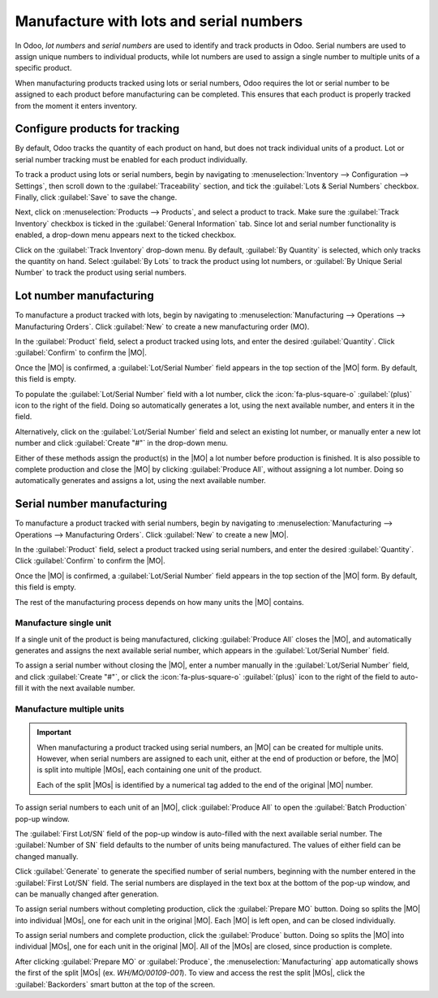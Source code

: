 ========================================
Manufacture with lots and serial numbers
========================================

.. |MO| replace:: :abbr:`MO (Manufacturing Order)`
.. |MOs| replace:: :abbr:`MOs (Manufacturing Orders)`

In Odoo, *lot numbers* and *serial numbers* are used to identify and track products in Odoo. Serial
numbers are used to assign unique numbers to individual products, while lot numbers are used to
assign a single number to multiple units of a specific product.

When manufacturing products tracked using lots or serial numbers, Odoo requires the lot or serial
number to be assigned to each product before manufacturing can be completed. This ensures that each
product is properly tracked from the moment it enters inventory.

Configure products for tracking
===============================

By default, Odoo tracks the quantity of each product on hand, but does not track individual units of
a product. Lot or serial number tracking must be enabled for each product individually.

To track a product using lots or serial numbers, begin by navigating to :menuselection:`Inventory
--> Configuration --> Settings`, then scroll down to the :guilabel:`Traceability` section, and tick
the :guilabel:`Lots & Serial Numbers` checkbox. Finally, click :guilabel:`Save` to save the change.

Next, click on :menuselection:`Products --> Products`, and select a product to track. Make sure the
:guilabel:`Track Inventory` checkbox is ticked in the :guilabel:`General Information` tab. Since lot
and serial number functionality is enabled, a drop-down menu appears next to the ticked checkbox.

Click on the :guilabel:`Track Inventory` drop-down menu. By default, :guilabel:`By Quantity` is
selected, which only tracks the quantity on hand. Select :guilabel:`By Lots` to track the product
using lot numbers, or :guilabel:`By Unique Serial Number` to track the product using serial numbers.

.. seealso::
   :doc:`Lots <../../inventory/product_management/product_tracking/lots>`
   :doc:`Serial numbers <../../inventory/product_management/product_tracking/serial_numbers>`

Lot number manufacturing
========================

To manufacture a product tracked with lots, begin by navigating to :menuselection:`Manufacturing -->
Operations --> Manufacturing Orders`. Click :guilabel:`New` to create a new manufacturing order
(MO).

In the :guilabel:`Product` field, select a product tracked using lots, and enter the desired
:guilabel:`Quantity`. Click :guilabel:`Confirm` to confirm the |MO|.

Once the |MO| is confirmed, a :guilabel:`Lot/Serial Number` field appears in the top section of the
|MO| form. By default, this field is empty.

To populate the :guilabel:`Lot/Serial Number` field with a lot number, click the
:icon:`fa-plus-square-o` :guilabel:`(plus)` icon to the right of the field. Doing so automatically
generates a lot, using the next available number, and enters it in the field.

Alternatively, click on the :guilabel:`Lot/Serial Number` field and select an existing lot number,
or manually enter a new lot number and click :guilabel:`Create "#"` in the drop-down menu.

.. image:: manufacture_lots_serials/lot-sn-field.png
   :alt: The "Lot/Serial Number" field on an MO.

Either of these methods assign the product(s) in the |MO| a lot number before production is
finished. It is also possible to complete production and close the |MO| by clicking
:guilabel:`Produce All`, without assigning a lot number. Doing so automatically generates and
assigns a lot, using the next available number.

Serial number manufacturing
===========================

To manufacture a product tracked with serial numbers, begin by navigating to
:menuselection:`Manufacturing --> Operations --> Manufacturing Orders`. Click :guilabel:`New` to
create a new |MO|.

In the :guilabel:`Product` field, select a product tracked using serial numbers, and enter the
desired :guilabel:`Quantity`. Click :guilabel:`Confirm` to confirm the |MO|.

Once the |MO| is confirmed, a :guilabel:`Lot/Serial Number` field appears in the top section of the
|MO| form. By default, this field is empty.

The rest of the manufacturing process depends on how many units the |MO| contains.

Manufacture single unit
-----------------------

If a single unit of the product is being manufactured, clicking :guilabel:`Produce All` closes the
|MO|, and automatically generates and assigns the next available serial number, which appears in the
:guilabel:`Lot/Serial Number` field.

To assign a serial number without closing the |MO|, enter a number manually in the
:guilabel:`Lot/Serial Number` field, and click :guilabel:`Create "#"`, or click the
:icon:`fa-plus-square-o` :guilabel:`(plus)` icon to the right of the field to auto-fill it with the
next available number.

.. image:: manufacture_lots_serials/lot-sn-field.png
   :alt: The "Lot/Serial Number" field on an MO.

Manufacture multiple units
--------------------------

.. important::
   When manufacturing a product tracked using serial numbers, an |MO| can be created for multiple
   units. However, when serial numbers are assigned to each unit, either at the end of production or
   before, the |MO| is split into multiple |MOs|, each containing one unit of the product.

   Each of the split |MOs| is identified by a numerical tag added to the end of the original |MO|
   number.

   .. example::
      |MO| `WH/MO/00109` contains two units of a `Chair`, a product tracked using serial numbers. A
      serial number is assigned to each unit of the chair. This causes the |MO| to be split into two
      |MOs|, each containing one unit of the chair. The |MOs| are titled `WH/MO/00109-001` and
      `WH/MO/00109-002`.

To assign serial numbers to each unit of an |MO|, click :guilabel:`Produce All` to open the
:guilabel:`Batch Production` pop-up window.

The :guilabel:`First Lot/SN` field of the pop-up window is auto-filled with the next available
serial number. The :guilabel:`Number of SN` field defaults to the number of units being
manufactured. The values of either field can be changed manually.

Click :guilabel:`Generate` to generate the specified number of serial numbers, beginning with the
number entered in the :guilabel:`First Lot/SN` field. The serial numbers are displayed in the text
box at the bottom of the pop-up window, and can be manually changed after generation.

To assign serial numbers without completing production, click the :guilabel:`Prepare MO` button.
Doing so splits the |MO| into individual |MOs|, one for each unit in the original |MO|. Each |MO| is
left open, and can be closed individually.

To assign serial numbers and complete production, click the :guilabel:`Produce` button. Doing so
splits the |MO| into individual |MOs|, one for each unit in the original |MO|. All of the |MOs| are
closed, since production is complete.

.. image:: manufacture_lots_serials/batch-production.png
   :alt: The "Batch Production" pop-up window, from which serial numbers can be assigned.

After clicking :guilabel:`Prepare MO` or :guilabel:`Produce`, the :menuselection:`Manufacturing` app
automatically shows the first of the split |MOs| (ex. `WH/MO/00109-001`). To view and access the
rest the split |MOs|, click the :guilabel:`Backorders` smart button at the top of the screen.

